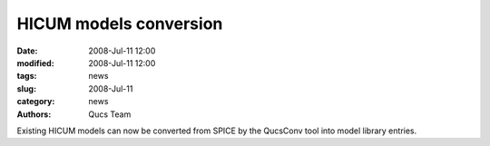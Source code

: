 HICUM models conversion
#######################

:date: 2008-Jul-11 12:00
:modified: 2008-Jul-11 12:00
:tags: news
:slug: 2008-Jul-11
:category: news
:authors: Qucs Team

Existing HICUM models can now be converted from SPICE by the QucsConv tool into model library entries.
